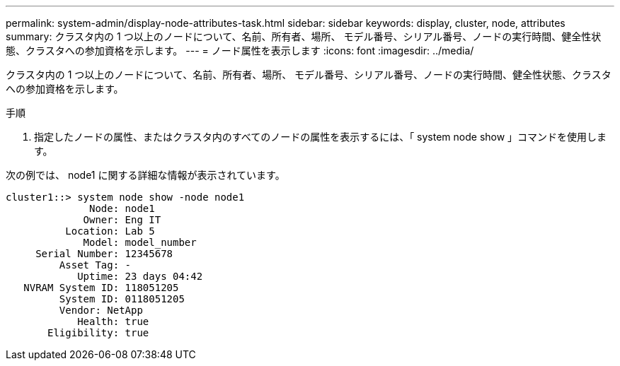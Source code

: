 ---
permalink: system-admin/display-node-attributes-task.html 
sidebar: sidebar 
keywords: display, cluster, node, attributes 
summary: クラスタ内の 1 つ以上のノードについて、名前、所有者、場所、 モデル番号、シリアル番号、ノードの実行時間、健全性状態、クラスタへの参加資格を示します。 
---
= ノード属性を表示します
:icons: font
:imagesdir: ../media/


[role="lead"]
クラスタ内の 1 つ以上のノードについて、名前、所有者、場所、 モデル番号、シリアル番号、ノードの実行時間、健全性状態、クラスタへの参加資格を示します。

.手順
. 指定したノードの属性、またはクラスタ内のすべてのノードの属性を表示するには、「 system node show 」コマンドを使用します。


次の例では、 node1 に関する詳細な情報が表示されています。

[listing]
----
cluster1::> system node show -node node1
              Node: node1
             Owner: Eng IT
          Location: Lab 5
             Model: model_number
     Serial Number: 12345678
         Asset Tag: -
            Uptime: 23 days 04:42
   NVRAM System ID: 118051205
         System ID: 0118051205
         Vendor: NetApp
            Health: true
       Eligibility: true
----